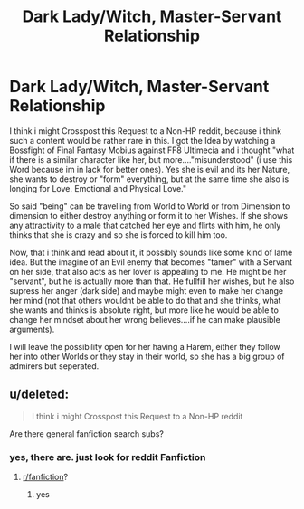 #+TITLE: Dark Lady/Witch, Master-Servant Relationship

* Dark Lady/Witch, Master-Servant Relationship
:PROPERTIES:
:Author: Atomstern
:Score: 4
:DateUnix: 1571449654.0
:DateShort: 2019-Oct-19
:FlairText: Request
:END:
I think i might Crosspost this Request to a Non-HP reddit, because i think such a content would be rather rare in this. I got the Idea by watching a Bossfight of Final Fantasy Mobius against FF8 Ultimecia and i thought "what if there is a similar character like her, but more...."misunderstood" (i use this Word because im in lack for better ones). Yes she is evil and its her Nature, she wants to destroy or "form" everything, but at the same time she also is longing for Love. Emotional and Physical Love."

So said "being" can be travelling from World to World or from Dimension to dimension to either destroy anything or form it to her Wishes. If she shows any attractivity to a male that catched her eye and flirts with him, he only thinks that she is crazy and so she is forced to kill him too.

Now, that i think and read about it, it possibly sounds like some kind of lame idea. But the imagine of an Evil enemy that becomes "tamer" with a Servant on her side, that also acts as her lover is appealing to me. He might be her "servant", but he is actually more than that. He fullfill her wishes, but he also supress her anger (dark side) and maybe might even to make her change her mind (not that others wouldnt be able to do that and she thinks, what she wants and thinks is absolute right, but more like he would be able to change her mindset about her wrong believes....if he can make plausible arguments).

I will leave the possibility open for her having a Harem, either they follow her into other Worlds or they stay in their world, so she has a big group of admirers but seperated.


** u/deleted:
#+begin_quote
  I think i might Crosspost this Request to a Non-HP reddit
#+end_quote

Are there general fanfiction search subs?
:PROPERTIES:
:Score: 1
:DateUnix: 1571482431.0
:DateShort: 2019-Oct-19
:END:

*** yes, there are. just look for reddit Fanfiction
:PROPERTIES:
:Author: Atomstern
:Score: 2
:DateUnix: 1572144941.0
:DateShort: 2019-Oct-27
:END:

**** [[/r/fanfiction][r/fanfiction]]?
:PROPERTIES:
:Score: 1
:DateUnix: 1572145217.0
:DateShort: 2019-Oct-27
:END:

***** yes
:PROPERTIES:
:Author: Atomstern
:Score: 2
:DateUnix: 1572182834.0
:DateShort: 2019-Oct-27
:END:
